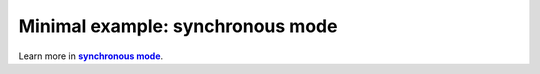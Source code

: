 .. _synchronous mode:

Minimal example: synchronous mode
*********************************


.. _synch: https://www.coppeliarobotics.com/helpFiles/en/remoteApiModusOperandi.htm
.. |synch| replace:: **synchronous mode**

Learn more in |synch|_.

